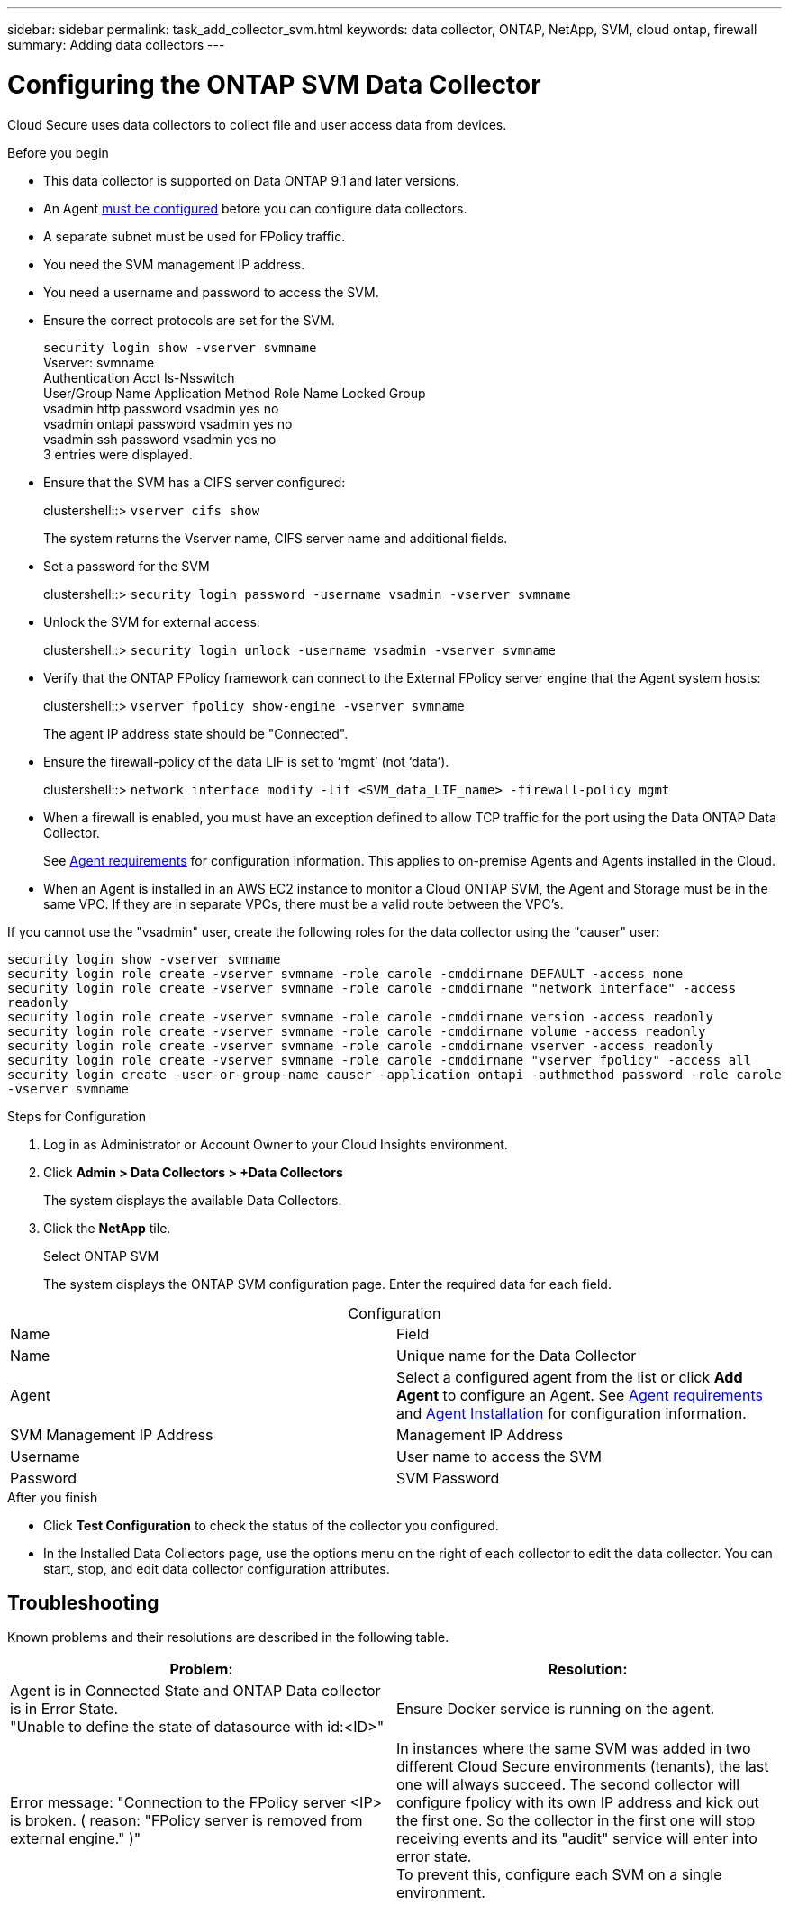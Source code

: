 ---
sidebar: sidebar
permalink: task_add_collector_svm.html
keywords:  data collector, ONTAP, NetApp, SVM, cloud ontap, firewall
summary: Adding data collectors
---

= Configuring the ONTAP SVM Data Collector 

:toc: macro
:hardbreaks:
:toclevels: 1
:nofooter:
:icons: font
:linkattrs:
:imagesdir: ./media/

[.lead]

Cloud Secure uses data collectors to collect file and user access data from devices. 

.Before you begin

* This data collector is supported on Data ONTAP 9.1 and later versions. 

* An Agent link:task_add_agent.html[must be configured] before you can configure data collectors. 

* A separate subnet must be used for FPolicy traffic.

* You need the SVM management IP address.
* You need a username and password to access the SVM.
* Ensure the correct protocols are set for the SVM.
+
`security login show -vserver svmname`
 Vserver: svmname
 Authentication Acct Is-Nsswitch
 User/Group Name Application Method Role Name Locked Group
 vsadmin http password vsadmin yes no
 vsadmin ontapi password vsadmin yes no
 vsadmin ssh password vsadmin yes no
 3 entries were displayed.
 
* Ensure that the SVM has a CIFS server configured:
+ 
clustershell::> `vserver cifs show`
+ 
The system returns the Vserver name, CIFS server name and additional fields.
 
* Set a password for the SVM
+
clustershell::> `security login password -username vsadmin -vserver svmname`

* Unlock the SVM for external access:
+
clustershell::> `security login unlock -username vsadmin -vserver svmname`

* Verify that the ONTAP FPolicy framework can connect to the External FPolicy server engine that the Agent system hosts:
+
clustershell::> `vserver fpolicy show-engine -vserver svmname`
+
The agent IP address state should be "Connected".

* Ensure the firewall-policy of the data LIF is set to ‘mgmt’ (not ‘data’).
+
clustershell::> `network interface modify -lif <SVM_data_LIF_name> -firewall-policy mgmt`


* When a firewall is enabled, you must have an exception defined to allow TCP traffic for the port using the Data ONTAP Data Collector. 
+
See link:concept_agent_requirements.html[Agent requirements] for configuration information. This applies to on-premise Agents and Agents installed in the Cloud.  

* When an Agent is installed in an AWS EC2 instance to monitor a Cloud ONTAP SVM, the Agent and Storage must be in the same VPC. If they are in separate VPCs, there must be a valid route between the VPC’s.

If you cannot use the "vsadmin" user, create the following roles for the data collector using the "causer" user: 

`security login show -vserver svmname`
`security login role create -vserver svmname -role carole -cmddirname DEFAULT -access none`
`security login role create -vserver svmname -role carole -cmddirname "network interface" -access readonly`
`security login role create -vserver svmname -role carole -cmddirname version -access readonly`
`security login role create -vserver svmname -role carole -cmddirname volume -access readonly`
`security login role create -vserver svmname -role carole -cmddirname vserver -access readonly`
`security login role create -vserver svmname -role carole -cmddirname "vserver fpolicy" -access all` 
`security login create -user-or-group-name causer -application ontapi -authmethod password -role carole -vserver svmname`



 
.Steps for Configuration 

. Log in as Administrator or Account Owner to your Cloud Insights environment. 
. Click *Admin > Data Collectors > +Data Collectors* 
+
The system displays the available Data Collectors. 

. Click the *NetApp* tile.  
+ 
Select ONTAP SVM 
+
The system displays the ONTAP SVM configuration page. Enter the required data for each field. 

[caption=]
.Configuration
[cols=2*, cols"50,50"]
[Options=header]
|===
|Name |Field
|Name |Unique name for the Data Collector
|Agent|Select a configured agent from the list or click *Add Agent* to configure an Agent. See link:concept_agent_requirements.html[Agent requirements] and link:task_add_agent.html[Agent Installation] for configuration information.
|SVM Management IP Address|Management IP Address
|Username|User name to access the SVM
|Password|SVM Password
|===

// [caption=]
//Advanced Configuration 
//[cols=2*, cols"50,50"]
//[Options=header]
//|===
//|*Name* |*Field*
//|Protocol| HTTPS
//|Ports | 443
//|===

// [caption=]
//.Custom NFS Export Policies and CIFS Shares
//[cols=2*, cols"50,50"]
//[Options=header]
//|===
//|*Name* |*Field*
//|NFS Export Policies| All included or All excluded
//|Policy 1 | Included or Excluded
//|Policy 2 | Included or Excluded
//|Policy 3 | Included or Excluded
//|Newly added NFS Export Policies | Include or exclude
//|CIFS Shares|All included or All excluded
//|Share 1 |Included or Excluded
//|Share 2 |Included or Excluded
//|Share 3 |Included or Excluded
//|Newly added CIFS Shares | Include or exclude
//|===




.After you finish

* Click *Test Configuration* to check the status of the collector you configured.

* In the Installed Data Collectors page, use the options menu on the right of each collector to edit the data collector. You can start, stop, and edit data collector configuration attributes. 


== Troubleshooting 

Known problems and their resolutions are described in the following table. 

[cols=2*, options="header", cols"30,70"]

|===
|Problem: | Resolution:
|Agent is in Connected State and ONTAP Data collector is in Error State. 
"Unable to define the state of datasource with id:<ID>"
|Ensure Docker service is running on the agent.
|Error message: "Connection to the FPolicy server <IP> is broken. ( reason: "FPolicy server is removed from external engine." )"
|In instances where the same SVM was added in two different Cloud Secure environments (tenants), the last one will always succeed. The second collector will configure fpolicy with its own IP address and kick out the first one. So the collector in the first one will stop receiving events and its "audit" service will enter into error state. 
To prevent this, configure each SVM on a single environment.
|===


